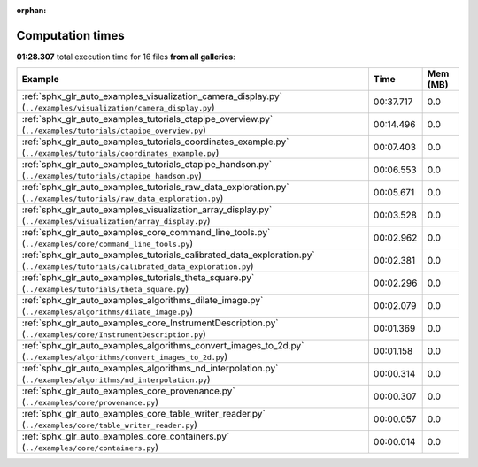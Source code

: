 
:orphan:

.. _sphx_glr_sg_execution_times:


Computation times
=================
**01:28.307** total execution time for 16 files **from all galleries**:

.. container::

  .. raw:: html

    <style scoped>
    <link href="https://cdnjs.cloudflare.com/ajax/libs/twitter-bootstrap/5.3.0/css/bootstrap.min.css" rel="stylesheet" />
    <link href="https://cdn.datatables.net/1.13.6/css/dataTables.bootstrap5.min.css" rel="stylesheet" />
    </style>
    <script src="https://code.jquery.com/jquery-3.7.0.js"></script>
    <script src="https://cdn.datatables.net/1.13.6/js/jquery.dataTables.min.js"></script>
    <script src="https://cdn.datatables.net/1.13.6/js/dataTables.bootstrap5.min.js"></script>
    <script type="text/javascript" class="init">
    $(document).ready( function () {
        $('table.sg-datatable').DataTable({order: [[1, 'desc']]});
    } );
    </script>

  .. list-table::
   :header-rows: 1
   :class: table table-striped sg-datatable

   * - Example
     - Time
     - Mem (MB)
   * - :ref:`sphx_glr_auto_examples_visualization_camera_display.py` (``../examples/visualization/camera_display.py``)
     - 00:37.717
     - 0.0
   * - :ref:`sphx_glr_auto_examples_tutorials_ctapipe_overview.py` (``../examples/tutorials/ctapipe_overview.py``)
     - 00:14.496
     - 0.0
   * - :ref:`sphx_glr_auto_examples_tutorials_coordinates_example.py` (``../examples/tutorials/coordinates_example.py``)
     - 00:07.403
     - 0.0
   * - :ref:`sphx_glr_auto_examples_tutorials_ctapipe_handson.py` (``../examples/tutorials/ctapipe_handson.py``)
     - 00:06.553
     - 0.0
   * - :ref:`sphx_glr_auto_examples_tutorials_raw_data_exploration.py` (``../examples/tutorials/raw_data_exploration.py``)
     - 00:05.671
     - 0.0
   * - :ref:`sphx_glr_auto_examples_visualization_array_display.py` (``../examples/visualization/array_display.py``)
     - 00:03.528
     - 0.0
   * - :ref:`sphx_glr_auto_examples_core_command_line_tools.py` (``../examples/core/command_line_tools.py``)
     - 00:02.962
     - 0.0
   * - :ref:`sphx_glr_auto_examples_tutorials_calibrated_data_exploration.py` (``../examples/tutorials/calibrated_data_exploration.py``)
     - 00:02.381
     - 0.0
   * - :ref:`sphx_glr_auto_examples_tutorials_theta_square.py` (``../examples/tutorials/theta_square.py``)
     - 00:02.296
     - 0.0
   * - :ref:`sphx_glr_auto_examples_algorithms_dilate_image.py` (``../examples/algorithms/dilate_image.py``)
     - 00:02.079
     - 0.0
   * - :ref:`sphx_glr_auto_examples_core_InstrumentDescription.py` (``../examples/core/InstrumentDescription.py``)
     - 00:01.369
     - 0.0
   * - :ref:`sphx_glr_auto_examples_algorithms_convert_images_to_2d.py` (``../examples/algorithms/convert_images_to_2d.py``)
     - 00:01.158
     - 0.0
   * - :ref:`sphx_glr_auto_examples_algorithms_nd_interpolation.py` (``../examples/algorithms/nd_interpolation.py``)
     - 00:00.314
     - 0.0
   * - :ref:`sphx_glr_auto_examples_core_provenance.py` (``../examples/core/provenance.py``)
     - 00:00.307
     - 0.0
   * - :ref:`sphx_glr_auto_examples_core_table_writer_reader.py` (``../examples/core/table_writer_reader.py``)
     - 00:00.057
     - 0.0
   * - :ref:`sphx_glr_auto_examples_core_containers.py` (``../examples/core/containers.py``)
     - 00:00.014
     - 0.0
